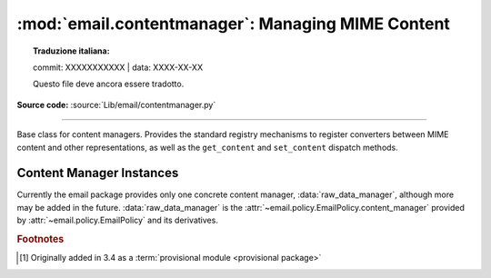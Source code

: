 :mod:`email.contentmanager`: Managing MIME Content
--------------------------------------------------


.. topic:: Traduzione italiana:

   commit: XXXXXXXXXXX | data: XXXX-XX-XX

   Questo file deve ancora essere tradotto.


.. module:: email.contentmanager
   :synopsis: Storing and Retrieving Content from MIME Parts

.. moduleauthor:: R. David Murray <rdmurray@bitdance.com>
.. sectionauthor:: R. David Murray <rdmurray@bitdance.com>

**Source code:** :source:`Lib/email/contentmanager.py`

------------

.. versionadded:: 3.6 [1]_


.. class:: ContentManager()

   Base class for content managers.  Provides the standard registry mechanisms
   to register converters between MIME content and other representations, as
   well as the ``get_content`` and ``set_content`` dispatch methods.


   .. method:: get_content(msg, *args, **kw)

      Look up a handler function based on the ``mimetype`` of *msg* (see next
      paragraph), call it, passing through all arguments, and return the result
      of the call.  The expectation is that the handler will extract the
      payload from *msg* and return an object that encodes information about
      the extracted data.

      To find the handler, look for the following keys in the registry,
      stopping with the first one found:

            * the string representing the full MIME type (``maintype/subtype``)
            * the string representing the ``maintype``
            * the empty string

      If none of these keys produce a handler, raise a :exc:`KeyError` for the
      full MIME type.


   .. method:: set_content(msg, obj, *args, **kw)

      If the ``maintype`` is ``multipart``, raise a :exc:`TypeError`; otherwise
      look up a handler function based on the type of *obj* (see next
      paragraph), call :meth:`~email.message.EmailMessage.clear_content` on the
      *msg*, and call the handler function, passing through all arguments.  The
      expectation is that the handler will transform and store *obj* into
      *msg*, possibly making other changes to *msg* as well, such as adding
      various MIME headers to encode information needed to interpret the stored
      data.

      To find the handler, obtain the type of *obj* (``typ = type(obj)``), and
      look for the following keys in the registry, stopping with the first one
      found:

           * the type itself (``typ``)
           * the type's fully qualified name (``typ.__module__ + '.' +
             typ.__qualname__``).
           * the type's qualname (``typ.__qualname__``)
           * the type's name (``typ.__name__``).

      If none of the above match, repeat all of the checks above for each of
      the types in the :term:`MRO` (``typ.__mro__``).  Finally, if no other key
      yields a handler, check for a handler for the key ``None``.  If there is
      no handler for ``None``, raise a :exc:`KeyError` for the fully
      qualified name of the type.

      Also add a :mailheader:`MIME-Version` header if one is not present (see
      also :class:`.MIMEPart`).


   .. method:: add_get_handler(key, handler)

      Record the function *handler* as the handler for *key*.  For the possible
      values of *key*, see :meth:`get_content`.


   .. method:: add_set_handler(typekey, handler)

      Record *handler* as the function to call when an object of a type
      matching *typekey* is passed to :meth:`set_content`.  For the possible
      values of *typekey*, see :meth:`set_content`.


Content Manager Instances
~~~~~~~~~~~~~~~~~~~~~~~~~

Currently the email package provides only one concrete content manager,
:data:`raw_data_manager`, although more may be added in the future.
:data:`raw_data_manager` is the
:attr:`~email.policy.EmailPolicy.content_manager` provided by
:attr:`~email.policy.EmailPolicy` and its derivatives.


.. data:: raw_data_manager

   This content manager provides only a minimum interface beyond that provided
   by :class:`~email.message.Message` itself:  it deals only with text, raw
   byte strings, and :class:`~email.message.Message` objects.  Nevertheless, it
   provides significant advantages compared to the base API: ``get_content`` on
   a text part will return a unicode string without the application needing to
   manually decode it, ``set_content`` provides a rich set of options for
   controlling the headers added to a part and controlling the content transfer
   encoding, and it enables the use of the various ``add_`` methods, thereby
   simplifying the creation of multipart messages.

   .. method:: get_content(msg, errors='replace')

      Return the payload of the part as either a string (for ``text`` parts), an
      :class:`~email.message.EmailMessage` object (for ``message/rfc822``
      parts), or a ``bytes`` object (for all other non-multipart types).  Raise
      a :exc:`KeyError` if called on a ``multipart``.  If the part is a
      ``text`` part and *errors* is specified, use it as the error handler when
      decoding the payload to unicode.  The default error handler is
      ``replace``.

   .. method:: set_content(msg, <'str'>, subtype="plain", charset='utf-8' \
                           cte=None, \
                           disposition=None, filename=None, cid=None, \
                           params=None, headers=None)
               set_content(msg, <'bytes'>, maintype, subtype, cte="base64", \
                           disposition=None, filename=None, cid=None, \
                           params=None, headers=None)
               set_content(msg, <'EmailMessage'>, cte=None, \
                           disposition=None, filename=None, cid=None, \
                           params=None, headers=None)

       Add headers and payload to *msg*:

       Add a :mailheader:`Content-Type` header with a ``maintype/subtype``
       value.

           * For ``str``, set the MIME ``maintype`` to ``text``, and set the
             subtype to *subtype* if it is specified, or ``plain`` if it is not.
           * For ``bytes``, use the specified *maintype* and *subtype*, or
             raise a :exc:`TypeError` if they are not specified.
           * For :class:`~email.message.EmailMessage` objects, set the maintype
             to ``message``, and set the subtype to *subtype* if it is
             specified or ``rfc822`` if it is not.  If *subtype* is
             ``partial``, raise an error (``bytes`` objects must be used to
             construct ``message/partial`` parts).

       If *charset* is provided (which is valid only for ``str``), encode the
       string to bytes using the specified character set.  The default is
       ``utf-8``.  If the specified *charset* is a known alias for a standard
       MIME charset name, use the standard charset instead.

       If *cte* is set, encode the payload using the specified content transfer
       encoding, and set the :mailheader:`Content-Transfer-Encoding` header to
       that value.  Possible values for *cte* are ``quoted-printable``,
       ``base64``, ``7bit``, ``8bit``, and ``binary``.  If the input cannot be
       encoded in the specified encoding (for example, specifying a *cte* of
       ``7bit`` for an input that contains non-ASCII values), raise a
       :exc:`ValueError`.

            * For ``str`` objects, if *cte* is not set use heuristics to
              determine the most compact encoding.
            * For :class:`~email.message.EmailMessage`, per :rfc:`2046`, raise
              an error if a *cte* of ``quoted-printable`` or ``base64`` is
              requested for *subtype* ``rfc822``, and for any *cte* other than
              ``7bit`` for *subtype* ``external-body``.  For
              ``message/rfc822``, use ``8bit`` if *cte* is not specified.  For
              all other values of *subtype*, use ``7bit``.

       .. note:: A *cte* of ``binary`` does not actually work correctly yet.
          The ``EmailMessage`` object as modified by ``set_content`` is
          correct, but :class:`~email.generator.BytesGenerator` does not
          serialize it correctly.

       If *disposition* is set, use it as the value of the
       :mailheader:`Content-Disposition` header.  If not specified, and
       *filename* is specified, add the header with the value ``attachment``.
       If *disposition* is not specified and *filename* is also not specified,
       do not add the header.  The only valid values for *disposition* are
       ``attachment`` and ``inline``.

       If *filename* is specified, use it as the value of the ``filename``
       parameter of the :mailheader:`Content-Disposition` header.

       If *cid* is specified, add a :mailheader:`Content-ID` header with
       *cid* as its value.

       If *params* is specified, iterate its ``items`` method and use the
       resulting ``(key, value)`` pairs to set additional parameters on the
       :mailheader:`Content-Type` header.

       If *headers* is specified and is a list of strings of the form
       ``headername: headervalue`` or a list of ``header`` objects
       (distinguished from strings by having a ``name`` attribute), add the
       headers to *msg*.


.. rubric:: Footnotes

.. [1] Originally added in 3.4 as a :term:`provisional module <provisional
       package>`
